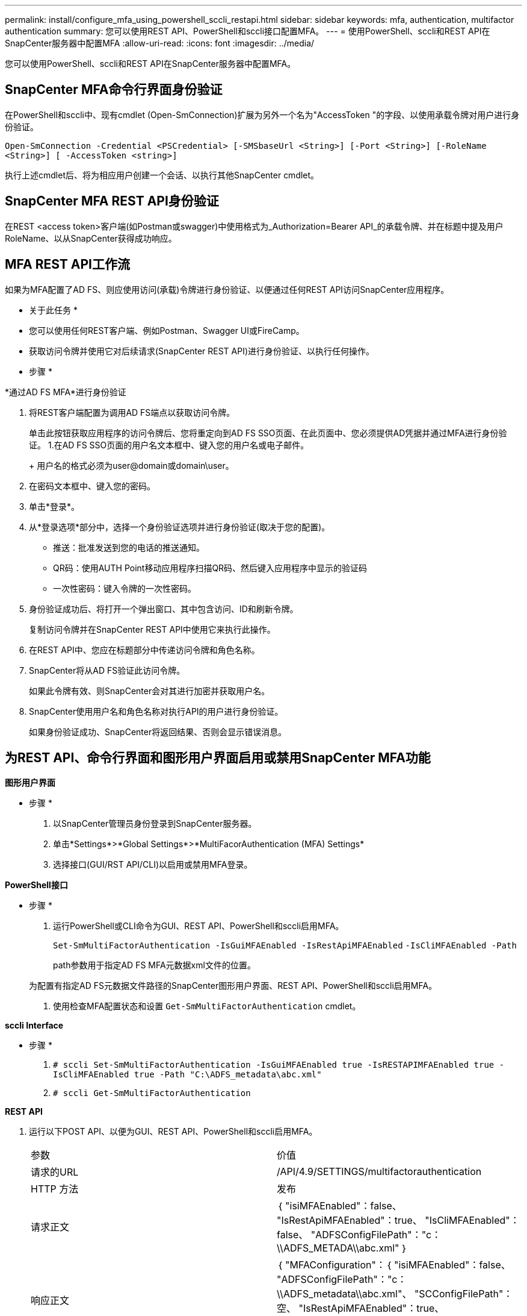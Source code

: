 ---
permalink: install/configure_mfa_using_powershell_sccli_restapi.html 
sidebar: sidebar 
keywords: mfa, authentication, multifactor authentication 
summary: 您可以使用REST API、PowerShell和sccli接口配置MFA。 
---
= 使用PowerShell、sccli和REST API在SnapCenter服务器中配置MFA
:allow-uri-read: 
:icons: font
:imagesdir: ../media/


[role="lead"]
您可以使用PowerShell、sccli和REST API在SnapCenter服务器中配置MFA。



== SnapCenter MFA命令行界面身份验证

在PowerShell和sccli中、现有cmdlet (Open-SmConnection)扩展为另外一个名为"AccessToken "的字段、以使用承载令牌对用户进行身份验证。

`Open-SmConnection -Credential <PSCredential> [-SMSbaseUrl <String>] [-Port <String>] [-RoleName <String>] [ -AccessToken <string>]`

执行上述cmdlet后、将为相应用户创建一个会话、以执行其他SnapCenter cmdlet。



== SnapCenter MFA REST API身份验证

在REST <access token>客户端(如Postman或swagger)中使用格式为_Authorization=Bearer API_的承载令牌、并在标题中提及用户RoleName、以从SnapCenter获得成功响应。



== MFA REST API工作流

如果为MFA配置了AD FS、则应使用访问(承载)令牌进行身份验证、以便通过任何REST API访问SnapCenter应用程序。

* 关于此任务 *

* 您可以使用任何REST客户端、例如Postman、Swagger UI或FireCamp。
* 获取访问令牌并使用它对后续请求(SnapCenter REST API)进行身份验证、以执行任何操作。


* 步骤 *

*通过AD FS MFA*进行身份验证

. 将REST客户端配置为调用AD FS端点以获取访问令牌。
+
单击此按钮获取应用程序的访问令牌后、您将重定向到AD FS SSO页面、在此页面中、您必须提供AD凭据并通过MFA进行身份验证。
1.在AD FS SSO页面的用户名文本框中、键入您的用户名或电子邮件。

+
+
用户名的格式必须为user@domain或domain\user。

. 在密码文本框中、键入您的密码。
. 单击*登录*。
. 从*登录选项*部分中，选择一个身份验证选项并进行身份验证(取决于您的配置)。
+
** 推送：批准发送到您的电话的推送通知。
** QR码：使用AUTH Point移动应用程序扫描QR码、然后键入应用程序中显示的验证码
** 一次性密码：键入令牌的一次性密码。


. 身份验证成功后、将打开一个弹出窗口、其中包含访问、ID和刷新令牌。
+
复制访问令牌并在SnapCenter REST API中使用它来执行此操作。

. 在REST API中、您应在标题部分中传递访问令牌和角色名称。
. SnapCenter将从AD FS验证此访问令牌。
+
如果此令牌有效、则SnapCenter会对其进行加密并获取用户名。

. SnapCenter使用用户名和角色名称对执行API的用户进行身份验证。
+
如果身份验证成功、SnapCenter将返回结果、否则会显示错误消息。





== 为REST API、命令行界面和图形用户界面启用或禁用SnapCenter MFA功能

*图形用户界面*

* 步骤 *

. 以SnapCenter管理员身份登录到SnapCenter服务器。
. 单击*Settings*>*Global Settings*>*MultiFacorAuthentication (MFA) Settings*
. 选择接口(GUI/RST API/CLI)以启用或禁用MFA登录。


*PowerShell接口*

* 步骤 *

. 运行PowerShell或CLI命令为GUI、REST API、PowerShell和sccli启用MFA。
+
`Set-SmMultiFactorAuthentication -IsGuiMFAEnabled -IsRestApiMFAEnabled`
`-IsCliMFAEnabled -Path`

+
path参数用于指定AD FS MFA元数据xml文件的位置。

+
为配置有指定AD FS元数据文件路径的SnapCenter图形用户界面、REST API、PowerShell和sccli启用MFA。

. 使用检查MFA配置状态和设置 `Get-SmMultiFactorAuthentication` cmdlet。


*sccli Interface*

* 步骤 *

. `# sccli Set-SmMultiFactorAuthentication -IsGuiMFAEnabled true -IsRESTAPIMFAEnabled true -IsCliMFAEnabled true  -Path "C:\ADFS_metadata\abc.xml"`
. `# sccli Get-SmMultiFactorAuthentication`


*REST API*

. 运行以下POST API、以便为GUI、REST API、PowerShell和sccli启用MFA。
+
|===


| 参数 | 价值 


 a| 
请求的URL
 a| 
/API/4.9/SETTINGS/multifactorauthentication



 a| 
HTTP 方法
 a| 
发布



 a| 
请求正文
 a| 
｛
  "isiMFAEnabled"：false、
  "IsRestApiMFAEnabled"：true、
  "IsCliMFAEnabled"：false、
  "ADFSConfigFilePath"："c：\\ADFS_METADA\\abc.xml"
｝



 a| 
响应正文
 a| 
｛
  "MFAConfiguration"：｛
    "isiMFAEnabled"：false、
    "ADFSConfigFilePath"："c：\\ADFS_metadata\\abc.xml"、
    "SCConfigFilePath"：空、
    "IsRestApiMFAEnabled"：true、
    "IsCliMFAEnabled"：false、
    "ADFSHostName"：win-adfs-sc49.winscedom2.com
  ｝
｝

|===
. 使用以下API检查MFA配置状态和设置。
+
|===


| 参数 | 价值 


 a| 
请求的URL
 a| 
/API/4.9/SETTINGS/multifactorauthentication



 a| 
HTTP 方法
 a| 
获取



 a| 
响应正文
 a| 
｛
  "MFAConfiguration"：｛
    "isiMFAEnabled"：false、
    "ADFSConfigFilePath"："c：\\ADFS_metadata\\abc.xml"、
    "SCConfigFilePath"：空、
    "IsRestApiMFAEnabled"：true、
    "IsCliMFAEnabled"：false、
    "ADFSHostName"：win-adfs-sc49.winscedom2.com
  ｝
｝

|===

